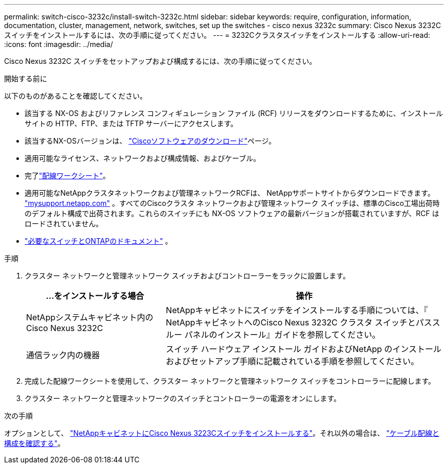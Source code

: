 ---
permalink: switch-cisco-3232c/install-switch-3232c.html 
sidebar: sidebar 
keywords: require, configuration, information, documentation, cluster, management, network, switches, set up the switches - cisco nexus 3232c 
summary: Cisco Nexus 3232C スイッチをインストールするには、次の手順に従ってください。 
---
= 3232Cクラスタスイッチをインストールする
:allow-uri-read: 
:icons: font
:imagesdir: ../media/


[role="lead"]
Cisco Nexus 3232C スイッチをセットアップおよび構成するには、次の手順に従ってください。

.開始する前に
以下のものがあることを確認してください。

* 該当する NX-OS およびリファレンス コンフィギュレーション ファイル (RCF) リリースをダウンロードするために、インストール サイトの HTTP、FTP、または TFTP サーバーにアクセスします。
* 該当するNX-OSバージョンは、 https://software.cisco.com/download/home["Ciscoソフトウェアのダウンロード"^]ページ。
* 適用可能なライセンス、ネットワークおよび構成情報、およびケーブル。
* 完了link:setup_worksheet_3232c.html["配線ワークシート"]。
* 適用可能なNetAppクラスタネットワークおよび管理ネットワークRCFは、 NetAppサポートサイトからダウンロードできます。 http://mysupport.netapp.com/["mysupport.netapp.com"^] 。すべてのCiscoクラスタ ネットワークおよび管理ネットワーク スイッチは、標準のCisco工場出荷時のデフォルト構成で出荷されます。これらのスイッチにも NX-OS ソフトウェアの最新バージョンが搭載されていますが、RCF はロードされていません。
* link:required-documentation-3232c.html["必要なスイッチとONTAPのドキュメント"] 。


.手順
. クラスター ネットワークと管理ネットワーク スイッチおよびコントローラーをラックに設置します。
+
[cols="1,2"]
|===
| ...をインストールする場合 | 操作 


 a| 
NetAppシステムキャビネット内のCisco Nexus 3232C
 a| 
NetAppキャビネットにスイッチをインストールする手順については、『 NetAppキャビネットへのCisco Nexus 3232C クラスタ スイッチとパススルー パネルのインストール』ガイドを参照してください。



 a| 
通信ラック内の機器
 a| 
スイッチ ハードウェア インストール ガイドおよびNetApp のインストールおよびセットアップ手順に記載されている手順を参照してください。

|===
. 完成した配線ワークシートを使用して、クラスター ネットワークと管理ネットワーク スイッチをコントローラーに配線します。
. クラスター ネットワークと管理ネットワークのスイッチとコントローラーの電源をオンにします。


.次の手順
オプションとして、 link:install-cisco-nexus-3232c.html["NetAppキャビネットにCisco Nexus 3223Cスイッチをインストールする"]。それ以外の場合は、 link:cabling-considerations-3232c.html["ケーブル配線と構成を確認する"]。
